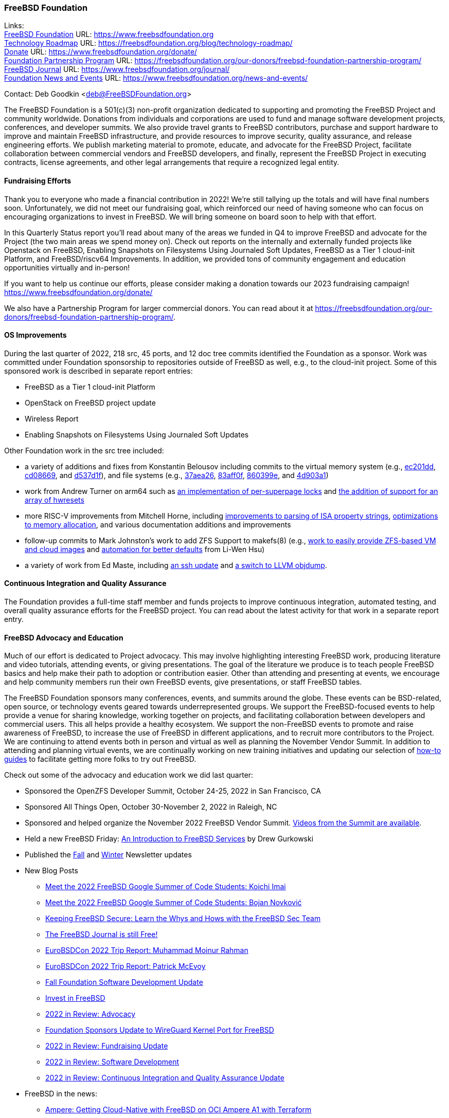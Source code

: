 === FreeBSD Foundation

Links: +
link:https://www.freebsdfoundation.org[FreeBSD Foundation] URL: link:https://www.freebsdfoundation.org[https://www.freebsdfoundation.org] +
link:https://freebsdfoundation.org/blog/technology-roadmap/[Technology Roadmap] URL: link:https://freebsdfoundation.org/blog/technology-roadmap/[https://freebsdfoundation.org/blog/technology-roadmap/] +
link:https://www.freebsdfoundation.org/donate/[Donate] URL: link:https://www.freebsdfoundation.org/donate/[https://www.freebsdfoundation.org/donate/] +
link:https://freebsdfoundation.org/our-donors/freebsd-foundation-partnership-program/[Foundation Partnership Program] URL: link:https://freebsdfoundation.org/our-donors/freebsd-foundation-partnership-program/[https://freebsdfoundation.org/our-donors/freebsd-foundation-partnership-program/] +
link:https://www.freebsdfoundation.org/journal/[FreeBSD Journal] URL: link:https://www.freebsdfoundation.org/journal/[https://www.freebsdfoundation.org/journal/] +
link:https://www.freebsdfoundation.org/news-and-events/[Foundation News and Events] URL: link:https://www.freebsdfoundation.org/news-and-events/[https://www.freebsdfoundation.org/news-and-events/]

Contact: Deb Goodkin <deb@FreeBSDFoundation.org>

The FreeBSD Foundation is a 501(c)(3) non-profit organization dedicated to supporting and promoting the FreeBSD Project and community worldwide.
Donations from individuals and corporations are used to fund and manage software development projects, conferences, and developer summits.
We also provide travel grants to FreeBSD contributors, purchase and support hardware to improve and maintain FreeBSD infrastructure, and provide resources to improve security, quality assurance, and release engineering efforts.
We publish marketing material to promote, educate, and advocate for the FreeBSD Project, facilitate collaboration between commercial vendors and FreeBSD developers, and finally, represent the FreeBSD Project in executing contracts, license agreements, and other legal arrangements that require a recognized legal entity.

==== Fundraising Efforts

Thank you to everyone who made a financial contribution in 2022!
We're still tallying up the totals and will have final numbers soon.
Unfortunately, we did not meet our fundraising goal, which reinforced our need of having someone who can focus on encouraging organizations to invest in FreeBSD.
We will bring someone on board soon to help with that effort.

In this Quarterly Status report you'll read about many of the areas we funded in Q4 to improve FreeBSD and advocate for the Project (the two main areas we spend money on).
Check out reports on the internally and externally funded projects like Openstack on FreeBSD, Enabling Snapshots on Filesystems Using Journaled Soft Updates, FreeBSD as a Tier 1 cloud-init Platform, and FreeBSD/riscv64 Improvements.
In addition, we provided tons of community engagement and education opportunities virtually and in-person!

If you want to help us continue our efforts, please consider making a donation towards our 2023 fundraising campaign!
link:https://www.freebsdfoundation.org/donate/[https://www.freebsdfoundation.org/donate/]

We also have a Partnership Program for larger commercial donors.
You can read about it at link:https://freebsdfoundation.org/our-donors/freebsd-foundation-partnership-program/[https://freebsdfoundation.org/our-donors/freebsd-foundation-partnership-program/].

==== OS Improvements

During the last quarter of 2022, 218 src, 45 ports, and 12 doc tree commits identified the Foundation as a sponsor.
Work was committed under Foundation sponsorship to repositories outside of FreeBSD as well, e.g., to the cloud-init project.
Some of this sponsored work is described in separate report entries:

* FreeBSD as a Tier 1 cloud-init Platform
* OpenStack on FreeBSD project update
* Wireless Report
* Enabling Snapshots on Filesystems Using Journaled Soft Updates

Other Foundation work in the src tree included:

- a variety of additions and fixes from Konstantin Belousov including commits to the virtual memory system (e.g., link:https://cgit.freebsd.org/src/commit/?id=ec201dddfbddd3a77dd3f3afc9b007d0e13e7ad1[ec201dd], link:https://cgit.freebsd.org/src/commit/?id=cd086696c2cb6d23bac3bc749836d36a9280ae98[cd08669], and link:https://cgit.freebsd.org/src/commit/?id=d537d1f12e8829faccd395115193b03b578f1176[d537d1f]), and file systems (e.g., link:https://cgit.freebsd.org/src/commit/?id=37aea2649ff707f23d35309d882b38e9ac818e42[37aea26], link:https://cgit.freebsd.org/src/commit/?id=83aff0f08c525ea3c394f3dd6598665cd369d53c[83aff0f], link:https://cgit.freebsd.org/src/commit/?id=860399eb86cc431412bfbce0ab76c6652e5b6c07[860399e], and link:https://cgit.freebsd.org/src/commit/?id=4d903a1a74d9526aba4d177e89c10f97df5662f2[4d903a1])
- work from Andrew Turner on arm64 such as link:https://cgit.freebsd.org/src/commit/?id=c15085278cb55bd3c1ea252adf5635bb6800b431[an implementation of per-superpage locks] and link:https://cgit.freebsd.org/src/commit/?id=969935b86b179b2b517ab5d35d943fcb761203c1[the addition of support for an array of hwresets]
- more RISC-V improvements from Mitchell Horne, including link:https://cgit.freebsd.org/src/commit/?id=701923e2a4105be606c5263181b6eb6f546f1a84[improvements to parsing of ISA property strings], link:https://cgit.freebsd.org/src/commit/?id=95b1c27069775dd969cd045888b4ea5aeb53cb7f[optimizations to memory allocation], and various documentation additions and improvements
- follow-up commits to Mark Johnston's work to add ZFS Support to makefs(8) (e.g., link:https://cgit.freebsd.org/src/commit/?id=89585511cc052643a774f64f6450d18e7dd51d4a[work to easily provide ZFS-based VM and cloud images] and link:https://cgit.freebsd.org/src/commit/?id=72a1cb05cd230ce0d12a7180ae65ddbba2e0cb6d[automation for better defaults] from Li-Wen Hsu)
- a variety of work from Ed Maste, including link:https://cgit.freebsd.org/src/commit/?id=38a52bd3b5cac3da6f7f6eef3dd050e6aa08ebb3[an ssh update] and link:https://cgit.freebsd.org/src/commit/?id=86edb11e7491e657e6c75ef6814867021665c377[a switch to LLVM objdump].

==== Continuous Integration and Quality Assurance

The Foundation provides a full-time staff member and funds projects to improve continuous integration, automated testing, and overall quality assurance efforts for the FreeBSD project.
You can read about the latest activity for that work in a separate report entry.

==== FreeBSD Advocacy and Education

Much of our effort is dedicated to Project advocacy.
This may involve highlighting interesting FreeBSD work, producing literature and video tutorials, attending events, or giving presentations.
The goal of the literature we produce is to teach people FreeBSD basics and help make their path to adoption or contribution easier.
Other than attending and presenting at events, we encourage and help community members run their own FreeBSD events, give presentations, or staff FreeBSD tables.

The FreeBSD Foundation sponsors many conferences, events, and summits around the globe.
These events can be BSD-related, open source, or technology events geared towards underrepresented groups.
We support the FreeBSD-focused events to help provide a venue for sharing knowledge, working together on projects, and facilitating collaboration between developers and commercial users.
This all helps provide a healthy ecosystem.
We support the non-FreeBSD events to promote and raise awareness of FreeBSD, to increase the use of FreeBSD in different applications, and to recruit more contributors to the Project.
We are continuing to attend events both in person and virtual as well as planning the November Vendor Summit.
In addition to attending and planning virtual events, we are continually working on new training initiatives and updating our selection of link:https://freebsdfoundation.org/freebsd-project/resources/[how-to guides] to facilitate getting more folks to try out FreeBSD.

Check out some of the advocacy and education work we did last quarter:

* Sponsored the OpenZFS Developer Summit, October 24-25, 2022 in San Francisco, CA

* Sponsored All Things Open, October 30-November 2, 2022 in Raleigh, NC

* Sponsored and helped organize the November 2022 FreeBSD Vendor Summit.
link:https://youtube.com/playlist?list=PLugwS7L7NMXwVfBq5eDRky450jp7LTRJj[Videos from the Summit are available].

* Held a new FreeBSD Friday: link:https://youtu.be/t2VLTtHYIcA[An Introduction to FreeBSD Services] by Drew Gurkowski

* Published the link:https://freebsdfoundation.org/news-and-events/newsletter/freebsd-foundation-fall-2022-update/[Fall] and link:https://freebsdfoundation.org/news-and-events/newsletter/11982/[Winter] Newsletter updates

* New Blog Posts

** link:https://freebsdfoundation.org/blog/meet-the-2022-freebsd-google-summer-of-code-students-koichi-imai/[Meet the 2022 FreeBSD Google Summer of Code Students: Koichi Imai]
** link:https://freebsdfoundation.org/blog/meet-the-2022-freebsd-google-summer-of-code-students-bojan-novkovic/[Meet the 2022 FreeBSD Google Summer of Code Students: Bojan Novković]
** link:https://freebsdfoundation.org/blog/keeping-freebsd-secure-learn-the-whys-and-hows-with-the-freebsd-sec-team/[Keeping FreeBSD Secure: Learn the Whys and Hows with the FreeBSD Sec Team]
** link:https://freebsdfoundation.org/blog/the-freebsd-journal-is-still-free/[The FreeBSD Journal is still Free!]
** link:https://freebsdfoundation.org/blog/eurobsdcon-2022-trip-report-muhammad-moinur-rahman/[EuroBSDCon 2022 Trip Report: Muhammad Moinur Rahman]
** link:https://freebsdfoundation.org/blog/eurobsdcon-2022-trip-report-patrick-mcevoy/[EuroBSDCon 2022 Trip Report: Patrick McEvoy]
** link:https://freebsdfoundation.org/blog/fall-foundation-software-development-update/[Fall Foundation Software Development Update]
** link:https://freebsdfoundation.org/blog/invest-in-freebsd/[Invest in FreeBSD]
** link:https://freebsdfoundation.org/blog/2022-in-review-advocacy/[2022 in Review: Advocacy]
** link:https://freebsdfoundation.org/blog/foundation-sponsors-update-to-wireguard-kernel-port-for-freebsd/[Foundation Sponsors Update to WireGuard Kernel Port for FreeBSD]
** link:https://freebsdfoundation.org/blog/2022-in-review-fundraising-update/[2022 in Review: Fundraising Update]
** link:https://freebsdfoundation.org/blog/2022-in-review-software-development/[2022 in Review: Software Development]
** link:https://freebsdfoundation.org/blog/2022-in-review-continuous-integration-and-quality-assurance-update/[2022 in Review: Continuous Integration and Quality Assurance Update]

* FreeBSD in the news:

** link:https://freebsdfoundation.org/news-and-events/latest-news/ampere-getting-cloud-native-with-freebsd-on-oci-ampere-a1-with-terraform/[Ampere: Getting Cloud-Native with FreeBSD on OCI Ampere A1 with Terraform]
** link:https://freebsdfoundation.org/news-and-events/latest-news/freebsd-is-well-supported-on-4th-gen-amd-epyc-processors/[FreeBSD is Well Supported on 4th Gen AMD EPYC™ Processors]

* For a quick review of all the Foundation efforts in 2022, check out our link:https://youtu.be/6ybbeFXFm-I[2022 Thank You Video].

We help educate the world about FreeBSD by publishing the professionally produced FreeBSD Journal.
As we mentioned previously, the FreeBSD Journal is now a free publication.
Find out more and access the latest issues at link:https://www.freebsdfoundation.org/journal/[https://www.freebsdfoundation.org/journal/].

You can find out more about events we attended and upcoming events at link:https://www.freebsdfoundation.org/news-and-events/[https://www.freebsdfoundation.org/news-and-events/].

==== Legal/FreeBSD IP

The Foundation owns the FreeBSD trademarks, and it is our responsibility to protect them.
We also provide legal support for the core team to investigate questions that arise.

Go to link:https://www.freebsdfoundation.org[https://www.freebsdfoundation.org] to find more about how we support FreeBSD and how we can help you!
